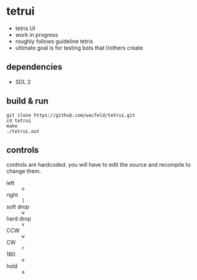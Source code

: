 * tetrui
- tetris UI
- work in progress
- roughly follows guideline tetris
- ultimate goal is for testing bots that I/others create

** dependencies
- SDL 2

** build & run
#+BEGIN_SRC
git clone https://github.com/wacfeld/tetrui.git
cd tetrui
make
./tetrui.out
#+END_SRC

** controls
controls are hardcoded. you will have to edit the source and recompile to change them.

- left :: =o=
- right :: =]=
- soft drop :: =w=
- hard drop :: =v=
- CCW :: =w=
- CW :: =r=
- 180 :: =e=
- hold :: =a=
